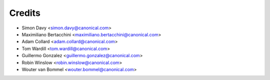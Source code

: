 =======
Credits
=======

* Simon Davy <simon.davy@canonical.com>
* Maximiliano Bertacchini <maximiliano.bertacchini@canonical.com>
* Adam Collard <adam.collard@canonical.com>
* Tom Wardill <tom.wardill@canonical.com>
* Guillermo Gonzalez <guillermo.gonzalez@canonical.com>
* Robin Winslow <robin.winslow@canonical.com>
* Wouter van Bommel <wouter.bommel@canonical.com>